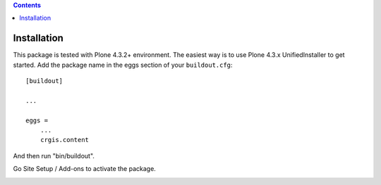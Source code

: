 .. contents::

Installation
============

This package is tested with Plone 4.3.2+ environment.
The easiest way is to use Plone 4.3.x UnifiedInstaller to get started.
Add the package name in the eggs section of your ``buildout.cfg``::

    [buildout]

    ...

    eggs =
        ...
        crgis.content
       
And then run "bin/buildout".

Go Site Setup / Add-ons to activate the package.

.. image:: activate-addon.png

